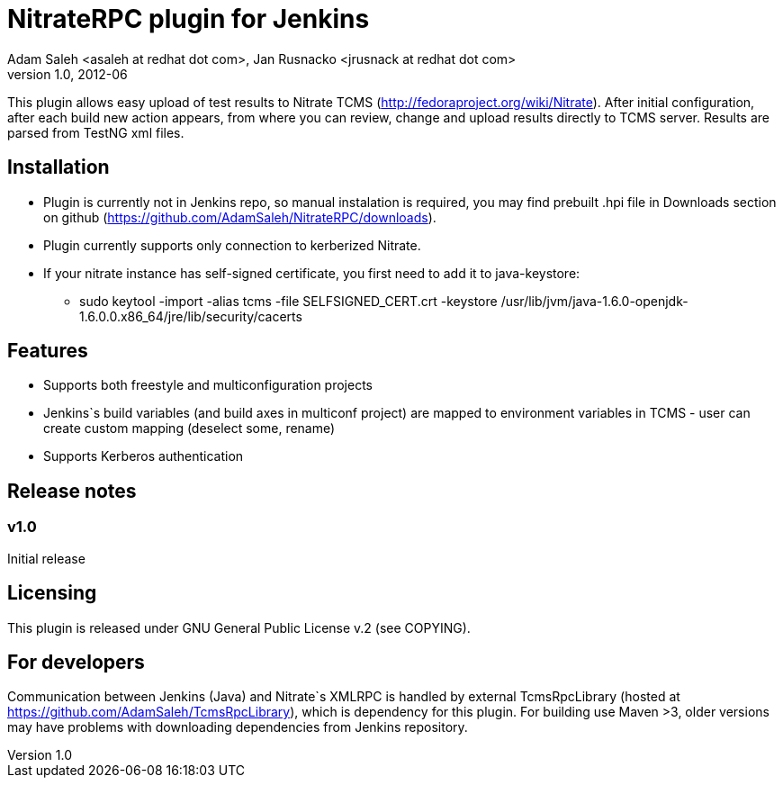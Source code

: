 NitrateRPC plugin for Jenkins
=============================
Adam Saleh <asaleh at redhat dot com>, Jan Rusnacko <jrusnack at redhat dot com>
v1.0, 2012-06

This plugin allows easy upload of test results to Nitrate TCMS 
(http://fedoraproject.org/wiki/Nitrate). After initial configuration, after each 
build new action appears, from where you can review, change and upload results 
directly to TCMS server. Results are parsed from TestNG xml files. 

Installation
------------
* Plugin is currently not in Jenkins repo, so manual instalation is required, you may find prebuilt .hpi file in Downloads section on github (https://github.com/AdamSaleh/NitrateRPC/downloads).
* Plugin currently supports only connection to kerberized Nitrate.
* If your nitrate instance has self-signed certificate, you first need to add it to java-keystore:
**  sudo keytool -import -alias tcms -file SELFSIGNED_CERT.crt -keystore /usr/lib/jvm/java-1.6.0-openjdk-1.6.0.0.x86_64/jre/lib/security/cacerts


Features
--------
* Supports both freestyle and multiconfiguration projects
* Jenkins`s build variables (and build axes in multiconf project) are mapped to 
  environment variables in TCMS - user can create custom mapping (deselect some, 
  rename)
* Supports Kerberos authentication

Release notes
-------------

=== v1.0
Initial release

Licensing
---------
This plugin is released under GNU General Public License v.2 (see COPYING).


For developers
--------------
Communication between Jenkins (Java) and Nitrate`s XMLRPC is handled by external
TcmsRpcLibrary (hosted at https://github.com/AdamSaleh/TcmsRpcLibrary), which is 
dependency for this plugin. For building use Maven >3, older versions may have 
problems with downloading dependencies from Jenkins repository.
